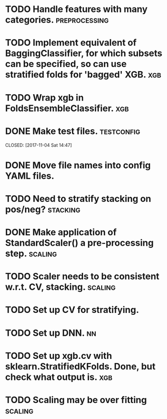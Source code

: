 * TODO Handle features with many categories. :preprocessing:
* TODO Implement equivalent of BaggingClassifier, for which subsets can be specified, so can use stratified folds for 'bagged' XGB. :xgb:
* TODO Wrap xgb in FoldsEnsembleClassifier. :xgb:
* DONE Make test files. :testconfig: 
    CLOSED: [2017-11-04 Sat 14:47] 
* DONE Move file names into config YAML files.
    CLOSED: [2017-11-04 Sat 14:47]
* TODO Need to stratify stacking on pos/neg? :stacking:
* DONE Make application of StandardScaler() a pre-processing step. :scaling:
    CLOSED: [2017-11-04 Sat 14:57]
* TODO Scaler needs to be consistent w.r.t. CV, stacking. :scaling:
* TODO Set up CV for stratifying. 
* TODO Set up DNN.                                                     :nn:
* TODO Set up xgb.cv with sklearn.StratifiedKFolds. Done, but check what output is. :xgb:
* TODO Scaling may be over fitting :scaling:
